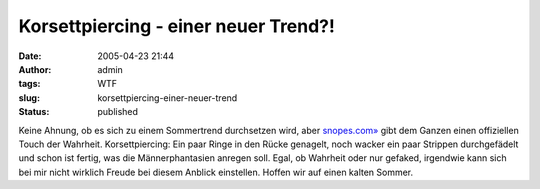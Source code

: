 Korsettpiercing - einer neuer Trend?!
#####################################
:date: 2005-04-23 21:44
:author: admin
:tags: WTF
:slug: korsettpiercing-einer-neuer-trend
:status: published

| |Free Image Hosting at www.ImageShack.us|

Keine Ahnung, ob es sich zu einem Sommertrend durchsetzen wird, aber
`snopes.com» <http://www.snopes.com/photos/bodymods/corset.asp>`__ gibt
dem Ganzen einen offiziellen Touch der Wahrheit. Korsettpiercing: Ein
paar Ringe in den Rücke genagelt, noch wacker ein paar Strippen
durchgefädelt und schon ist fertig, was die Männerphantasien anregen
soll. Egal, ob Wahrheit oder nur gefaked, irgendwie kann sich bei mir
nicht wirklich Freude bei diesem Anblick einstellen. Hoffen wir auf
einen kalten Sommer.

.. |Free Image Hosting at www.ImageShack.us| image:: http://img193.echo.cx/img193/3554/corsetpiercing1xl.th.jpg
   :target: http://img193.echo.cx/img193/3554/corsetpiercing1xl.jpg
